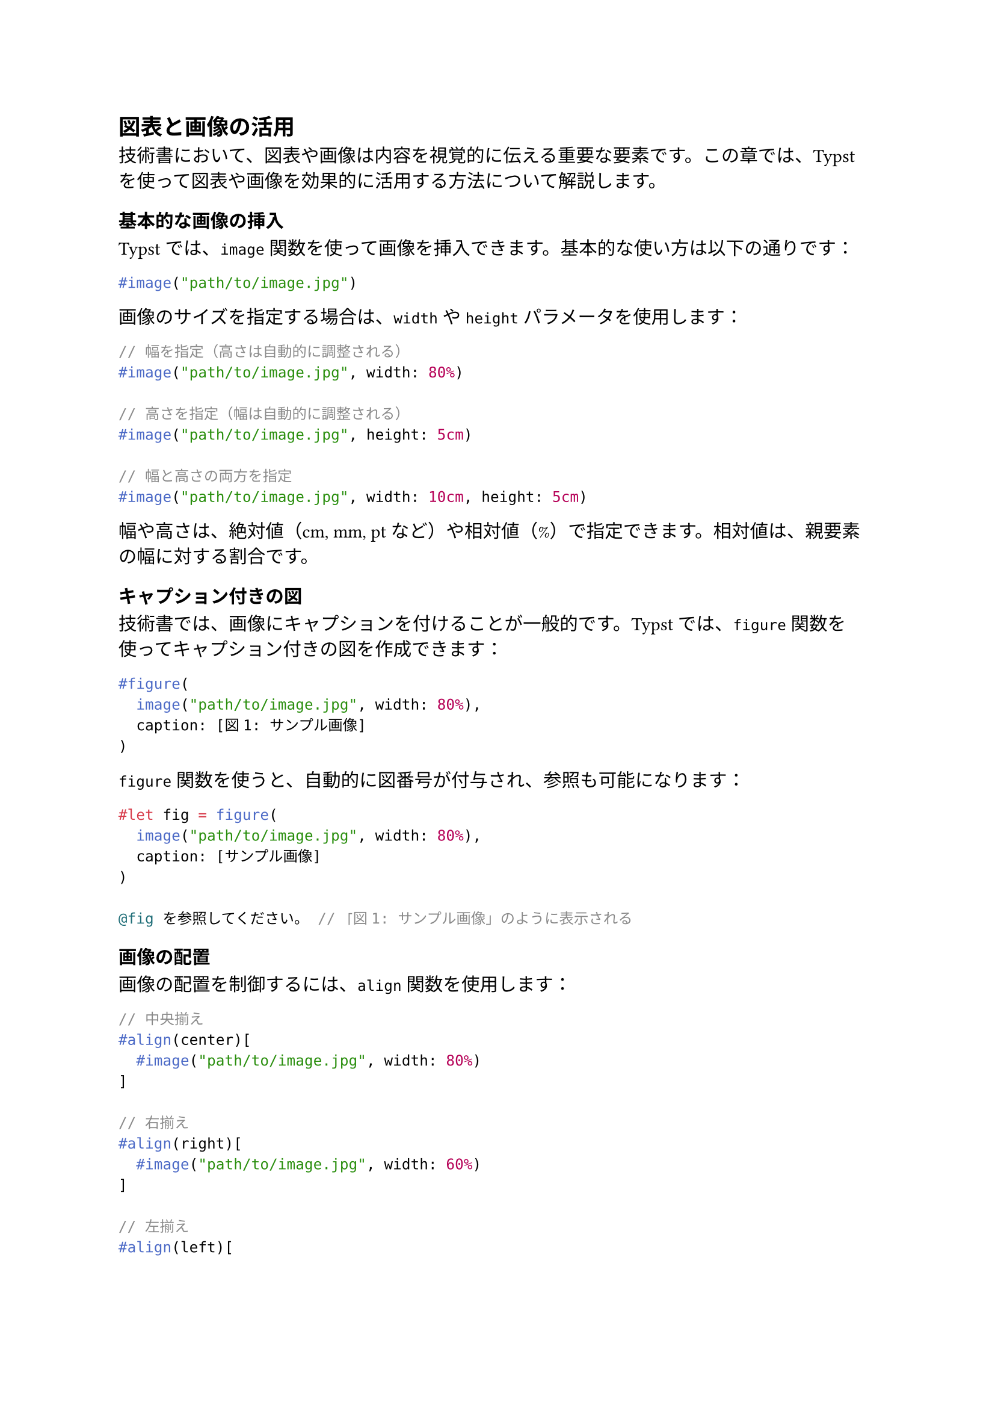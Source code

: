 #metadata("darashi")<author>

== 図表と画像の活用

技術書において、図表や画像は内容を視覚的に伝える重要な要素です。この章では、Typstを使って図表や画像を効果的に活用する方法について解説します。

=== 基本的な画像の挿入

Typstでは、`image`関数を使って画像を挿入できます。基本的な使い方は以下の通りです：

```typ
#image("path/to/image.jpg")
```

画像のサイズを指定する場合は、`width`や`height`パラメータを使用します：

```typ
// 幅を指定（高さは自動的に調整される）
#image("path/to/image.jpg", width: 80%)

// 高さを指定（幅は自動的に調整される）
#image("path/to/image.jpg", height: 5cm)

// 幅と高さの両方を指定
#image("path/to/image.jpg", width: 10cm, height: 5cm)
```

幅や高さは、絶対値（cm, mm, pt など）や相対値（%）で指定できます。相対値は、親要素の幅に対する割合です。

=== キャプション付きの図

技術書では、画像にキャプションを付けることが一般的です。Typstでは、`figure`関数を使ってキャプション付きの図を作成できます：

```typ
#figure(
  image("path/to/image.jpg", width: 80%),
  caption: [図1: サンプル画像]
)
```

`figure`関数を使うと、自動的に図番号が付与され、参照も可能になります：

```typ
#let fig = figure(
  image("path/to/image.jpg", width: 80%),
  caption: [サンプル画像]
)

@fig を参照してください。 // 「図1: サンプル画像」のように表示される
```

=== 画像の配置

画像の配置を制御するには、`align`関数を使用します：

```typ
// 中央揃え
#align(center)[
  #image("path/to/image.jpg", width: 80%)
]

// 右揃え
#align(right)[
  #image("path/to/image.jpg", width: 60%)
]

// 左揃え
#align(left)[
  #image("path/to/image.jpg", width: 60%)
]
```

複数の画像を横に並べるには、`grid`関数を使用します：

```typ
#grid(
  columns: (1fr, 1fr),  // 2列のグリッド
  gutter: 1em,          // 列間の余白
  image("path/to/image1.jpg", width: 100%),
  image("path/to/image2.jpg", width: 100%)
)
```

=== 画像の装飾

画像に枠線や背景色を付けるには、`box`関数を使用します：

```typ
// 枠線付きの画像
#box(
  stroke: 1pt,
  image("path/to/image.jpg", width: 80%)
)

// 角丸の枠線と背景色
#box(
  stroke: 1pt,
  fill: rgb("#f5f5f5"),
  radius: 5pt,
  inset: 10pt,
  image("path/to/image.jpg", width: 80%)
)
```

=== サポートされる画像形式

Typstは、以下の画像形式をサポートしています：

- JPEG (.jpg, .jpeg)
- PNG (.png)
- GIF (.gif)
- SVG (.svg)
- WebP (.webp)

特に、SVGはベクター形式のため、拡大しても画質が劣化しません。図やダイアグラムには、SVG形式を使用することをお勧めします。

=== 表の作成

Typstでは、`table`関数を使って表を作成できます：

```typ
#table(
  columns: (auto, auto, auto),  // 列の幅を指定
  [*列1*], [*列2*], [*列3*],    // ヘッダー行
  [データ1], [データ2], [データ3],  // データ行
  [データ4], [データ5], [データ6]   // データ行
)
```

列の幅は、`auto`（内容に合わせて自動調整）、絶対値（1cm など）、相対値（1fr など）で指定できます。`fr`（フラクション）は、利用可能なスペースを比率で分割します。

表のスタイルをカスタマイズするには、`set table`を使用します：

```typ
#set table(
  stroke: 0.5pt,        // 罫線の太さ
  inset: 5pt,           // セル内の余白
  align: center,        // セル内のテキスト配置
  fill: (_, row) => if row == 0 { rgb("#f0f0f0") } else { none }  // ヘッダー行の背景色
)
```

キャプション付きの表を作成するには、`figure`関数を使用します：

```typ
#figure(
  table(
    columns: (auto, auto, auto),
    [*列1*], [*列2*], [*列3*],
    [データ1], [データ2], [データ3],
    [データ4], [データ5], [データ6]
  ),
  caption: [表1: サンプルデータ]
)
```

=== セルの結合

表のセルを結合するには、`table.cell`関数を使用します：

```typ
#table(
  columns: (auto, auto, auto),
  [*列1*], [*列2*], [*列3*],
  table.cell(colspan: 2)[結合セル], [データ3],
  [データ4], table.cell(rowspan: 2)[結合セル], [データ6],
  [データ7], [データ9]
)
```

`colspan`は水平方向のセル結合、`rowspan`は垂直方向のセル結合を指定します。

=== 複雑な表のデザイン

より複雑な表のデザインには、`table.cell`、`table.row`、`table.column`関数を組み合わせて使用します：

```typ
#table(
  columns: (auto, auto, auto),
  fill: rgb("#f5f5f5"),  // 表全体の背景色
  align: center,         // 表全体のテキスト配置
  
  table.header(
    fill: rgb("#333333"),  // ヘッダー行の背景色
    text(fill: white)[*列1*], text(fill: white)[*列2*], text(fill: white)[*列3*]
  ),
  
  table.cell(fill: rgb("#e0e0e0"))[データ1], [データ2], [データ3],
  [データ4], table.cell(fill: rgb("#e0e0e0"))[データ5], [データ6]
)
```

=== 図表番号のカスタマイズ

Typstでは、図表番号の形式をカスタマイズできます：

```typ
// 図番号を「図1-1」のような形式に変更
#set figure(
  numbering: (..nums) => {
    let chapter = nums.at(0)
    let fig = nums.at(1)
    [図#chapter-#fig]
  }
)
```

章ごとに図表番号をリセットするには、以下のようにします：

```typ
= 新しい章
#counter(figure.where(kind: image)).update(0)
```

=== 図表一覧の作成

論文や技術書では、図表一覧を作成することがあります。Typstでは、以下のようにして図表一覧を作成できます：

```typ
= 図表一覧

== 図一覧
#locate(loc => {
  let figures = query(figure.where(kind: image), loc)
  for fig in figures [
    #link(fig.location())[図 #fig.counter.display(): #fig.caption]\
  ]
})

== 表一覧
#locate(loc => {
  let tables = query(figure.where(kind: table), loc)
  for tab in tables [
    #link(tab.location())[表 #tab.counter.display(): #tab.caption]\
  ]
})
```

=== ダイアグラムの作成

技術書では、フローチャートや構造図などのダイアグラムが必要になることがあります。Typstには直接ダイアグラムを作成する機能はありませんが、以下の方法でダイアグラムを挿入できます：

1. 外部ツール（Draw.io, Mermaid, PlantUML など）でダイアグラムを作成し、SVG形式で保存
2. SVGファイルをTypstドキュメントに挿入

```typ
#figure(
  image("diagrams/flowchart.svg", width: 80%),
  caption: [システムのフローチャート]
)
```

=== 画像の最適化

印刷用の技術書では、画像の解像度が重要です。一般的に、印刷用の画像は300 DPI以上の解像度が必要です。また、ファイルサイズを小さくするために、以下の点に注意してください：

1. 写真はJPEG形式（高品質設定）で保存
2. 図やスクリーンショットはPNG形式で保存
3. ダイアグラムやロゴはSVG形式で保存
4. 不要な部分はトリミング
5. 適切なサイズにリサイズ

=== 実践的なテクニック

==== 画像の枠線と影

プロフェッショナルな印象を与えるために、画像に枠線と影を付けることができます：

```typ
#let shadowed_image(path, width: 80%) = {
  box(
    shadow: (
      offset: 3pt,
      color: rgb("#00000044")
    ),
    stroke: 1pt,
    radius: 2pt,
    inset: 0pt,
    image(path, width: width)
  )
}

#shadowed_image("path/to/image.jpg")
```

==== 画像のグループ化

関連する複数の画像をグループ化して表示することができます：

```typ
#figure(
  grid(
    columns: (1fr, 1fr),
    gutter: 1em,
    [
      #image("path/to/image1.jpg", width: 100%)
      #align(center)[*（a）サンプル1*]
    ],
    [
      #image("path/to/image2.jpg", width: 100%)
      #align(center)[*（b）サンプル2*]
    ]
  ),
  caption: [異なる条件での実験結果]
)
```

==== 画像の注釈

画像に注釈を付けるには、`overlay`関数を使用します：

```typ
#let annotated_image(path, width: 80%) = {
  box(
    width: width,
    overlay(
      image(path, width: 100%),
      align(right + top, text(fill: red)[*重要な部分*]),
      align(left + bottom, text(fill: blue)[*注目ポイント*])
    )
  )
}

#annotated_image("path/to/image.jpg")
```

=== まとめ

この章では、Typstを使って図表や画像を効果的に活用する方法について解説しました。適切な図表や画像を使用することで、技術書の内容をより分かりやすく伝えることができます。

次の章では、Typstを使った索引や参考文献の作成方法について解説します。
